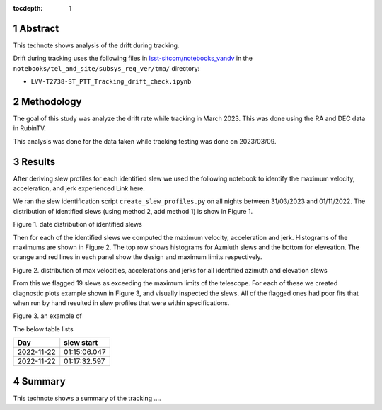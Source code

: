 :tocdepth: 1

.. sectnum::

.. Metadata such as the title, authors, and description are set in metadata.yaml

Abstract
========

This technote shows analysis of the drift during tracking.

Drift during tracking uses the following files in `lsst-sitcom/notebooks_vandv <https://github.com/lsst-sitcom/notebooks_vandv/>`__
in the ``notebooks/tel_and_site/subsys_req_ver/tma/`` directory:


- ``LVV-T2738-ST_PTT_Tracking_drift_check.ipynb``

Methodology
================
The goal of this study was analyze the drift rate while tracking in March 2023. 
This was done using the RA and DEC data in RubinTV. 

This analysis was done for the data taken while tracking testing was done on 2023/03/09.



Results
================

After deriving slew profiles for each identified slew we used the following notebook to identify the maximum velocity, acceleration, and jerk experienced
Link here.

We ran the slew identification script ``create_slew_profiles.py`` on all nights between 31/03/2023 and 01/11/2022. The distribution of identified slews (using method 2, add method 1) is show in Figure 1.

.. image:: ./_static/date_hist.png

Figure 1.  date distribution of identified slews

Then for each of the identified slews we computed the maximum velocity, acceleration and jerk. Histograms of the maximums are shown in Figure 2. The top row shows histograms for Azmiuth slews and the bottom for eleveation. The orange and red lines in each panel show the design and maximum limits respectively.

.. image:: ./_static/all_slews_max.png

Figure 2.  distribution of max velocities, accelerations and jerks for all identified azimuth and elevation slews


From this we flagged 19 slews as exceeding the maximum limits of the telescope. For each of these we created diagnostic plots example shown in Figure 3, and visually inspected the slews. All of the flagged ones had poor fits that when run by hand resulted in slew profiles that were within specifications.



.. image:: ./_static/example_slew_failure.png

Figure 3.  an example of 


The below table lists 

+------------+--------------+
|    Day     |  slew start  |
+============+==============+
| 2022-11-22 | 01:15:06.047 |
+------------+--------------+
| 2022-11-22 | 01:17:32.597 |
+------------+--------------+

Summary
==========================

This technote shows a summary of the tracking ....